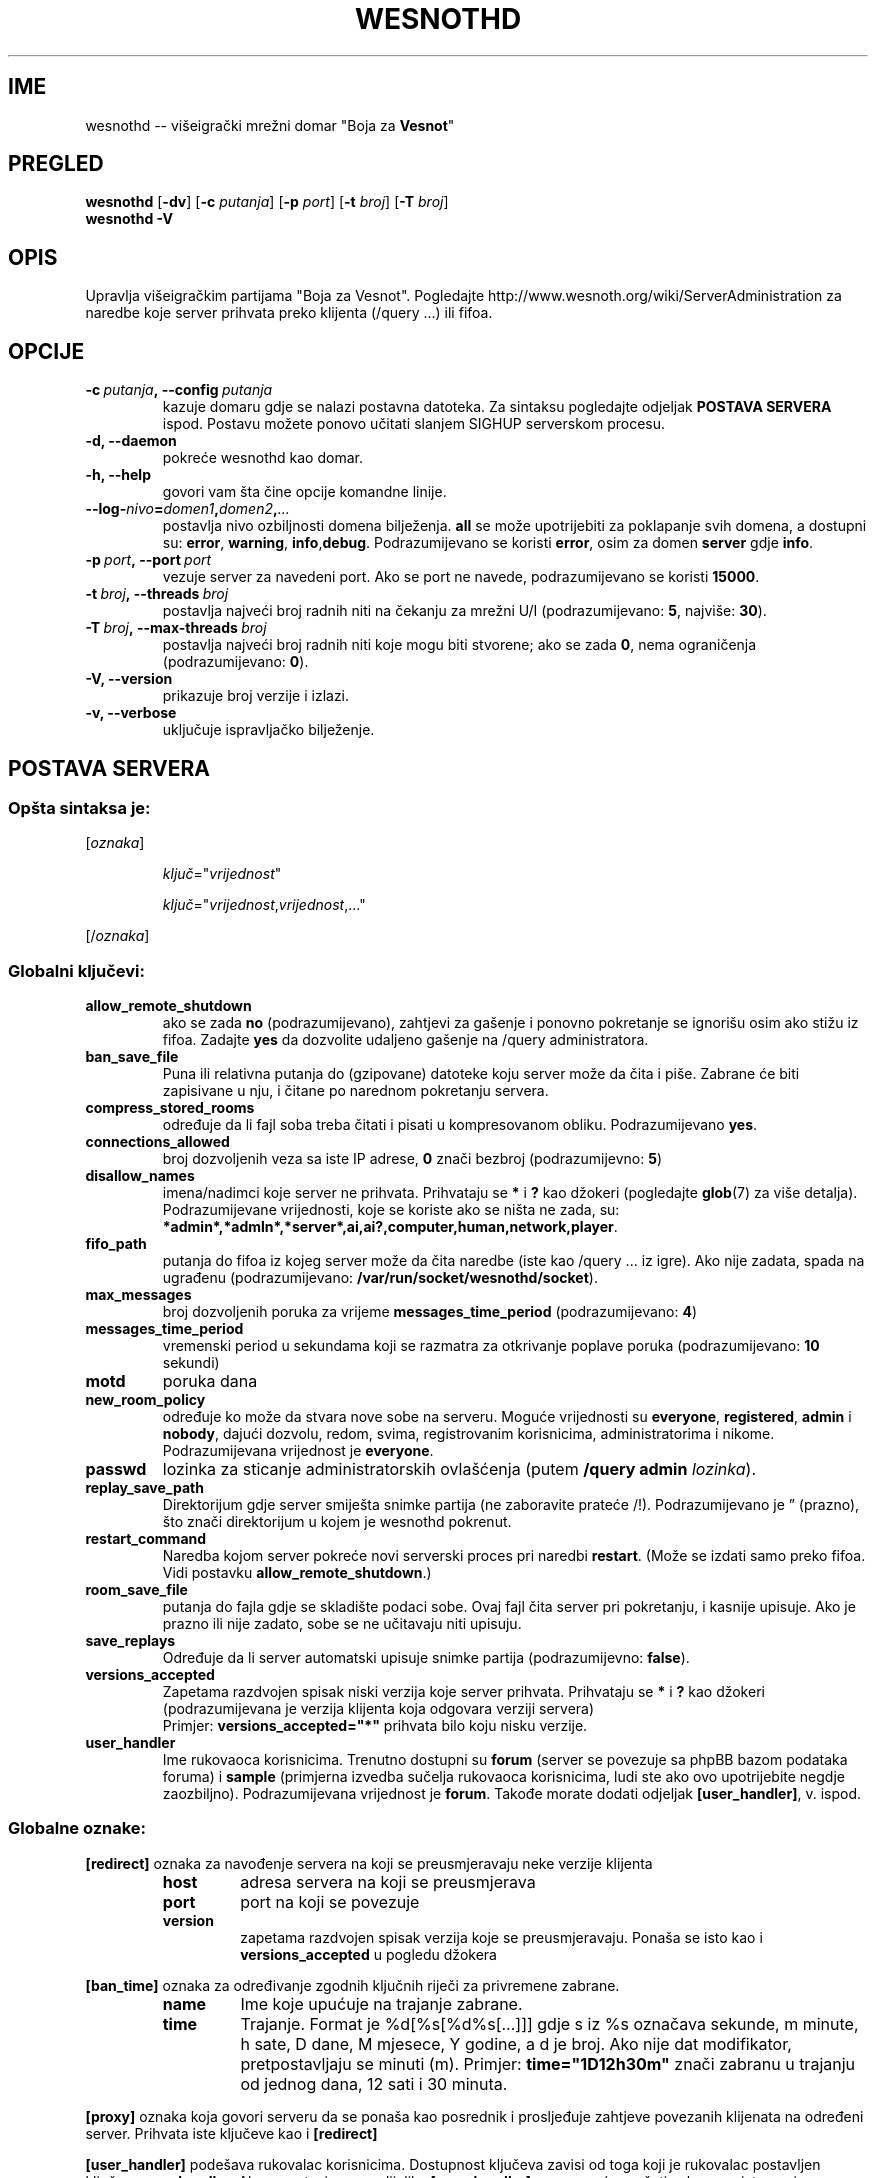 .\" This program is free software; you can redistribute it and/or modify
.\" it under the terms of the GNU General Public License as published by
.\" the Free Software Foundation; either version 2 of the License, or
.\" (at your option) any later version.
.\"
.\" This program is distributed in the hope that it will be useful,
.\" but WITHOUT ANY WARRANTY; without even the implied warranty of
.\" MERCHANTABILITY or FITNESS FOR A PARTICULAR PURPOSE.  See the
.\" GNU General Public License for more details.
.\"
.\" You should have received a copy of the GNU General Public License
.\" along with this program; if not, write to the Free Software
.\" Foundation, Inc., 51 Franklin Street, Fifth Floor, Boston, MA  02110-1301  USA
.\"
.
.\"*******************************************************************
.\"
.\" This file was generated with po4a. Translate the source file.
.\"
.\"*******************************************************************
.TH WESNOTHD 6 2009 wesnothd "Višeigrački mrežni domar \(dqBoja za Vesnot\(dq"
.
.SH IME
.
wesnothd \-\- višeigrački mrežni domar "Boja za \fBVesnot\fP"
.
.SH PREGLED
.
\fBwesnothd\fP [\|\fB\-dv\fP\|] [\|\fB\-c\fP \fIputanja\fP\|] [\|\fB\-p\fP \fIport\fP\|] [\|\fB\-t\fP
\fIbroj\fP\|] [\|\fB\-T\fP \fIbroj\fP\|]
.br
\fBwesnothd\fP \fB\-V\fP
.
.SH OPIS
.
Upravlja višeigračkim partijama "Boja za Vesnot". Pogledajte
http://www.wesnoth.org/wiki/ServerAdministration za naredbe koje server
prihvata preko klijenta (/query ...) ili fifoa.
.
.SH OPCIJE
.
.TP 
\fB\-c\ \fP\fIputanja\fP\fB,\ \-\-config\fP\fI\ putanja\fP
kazuje domaru gdje se nalazi postavna datoteka. Za sintaksu pogledajte
odjeljak \fBPOSTAVA SERVERA\fP ispod. Postavu možete ponovo učitati slanjem
SIGHUP serverskom procesu.
.TP 
\fB\-d, \-\-daemon\fP
pokreće wesnothd kao domar.
.TP 
\fB\-h, \-\-help\fP
govori vam šta čine opcije komandne linije.
.TP 
\fB\-\-log\-\fP\fInivo\fP\fB=\fP\fIdomen1\fP\fB,\fP\fIdomen2\fP\fB,\fP\fI...\fP
postavlja nivo ozbiljnosti domena bilježenja. \fBall\fP se može upotrijebiti za
poklapanje svih domena, a dostupni su: \fBerror\fP,\ \fBwarning\fP,\ \fBinfo\fP,\
\fBdebug\fP. Podrazumijevano se koristi \fBerror\fP, osim za domen \fBserver\fP gdje
\fBinfo\fP.
.TP 
\fB\-p\ \fP\fIport\fP\fB,\ \-\-port\fP\fI\ port\fP
vezuje server za navedeni port. Ako se port ne navede, podrazumijevano se
koristi \fB15000\fP.
.TP 
\fB\-t\ \fP\fIbroj\fP\fB,\ \-\-threads\fP\fI\ broj\fP
postavlja najveći broj radnih niti na čekanju za mrežni U/I
(podrazumijevano: \fB5\fP,\ najviše:\ \fB30\fP).
.TP 
\fB\-T\ \fP\fIbroj\fP\fB,\ \-\-max\-threads\fP\fI\ broj\fP
postavlja najveći broj radnih niti koje mogu biti stvorene; ako se zada
\fB0\fP, nema ograničenja (podrazumijevano: \fB0\fP).
.TP 
\fB\-V, \-\-version\fP
prikazuje broj verzije i izlazi.
.TP 
\fB\-v, \-\-verbose\fP
uključuje ispravljačko bilježenje.
.
.SH "POSTAVA SERVERA"
.
.SS "Opšta sintaksa je:"
.
.P
[\fIoznaka\fP]
.IP
\fIključ\fP="\fIvrijednost\fP"
.IP
\fIključ\fP="\fIvrijednost\fP,\fIvrijednost\fP,..."
.P
[/\fIoznaka\fP]
.
.SS "Globalni ključevi:"
.
.TP 
\fBallow_remote_shutdown\fP
ako se zada \fBno\fP (podrazumijevano), zahtjevi za gašenje i ponovno
pokretanje se ignorišu osim ako stižu iz fifoa. Zadajte \fByes\fP da dozvolite
udaljeno gašenje na /query administratora.
.TP 
\fBban_save_file\fP
Puna ili relativna putanja do (gzipovane) datoteke koju server može da čita
i piše. Zabrane će biti zapisivane u nju, i čitane po narednom pokretanju
servera.
.TP 
\fBcompress_stored_rooms\fP
određuje da li fajl soba treba čitati i pisati u kompresovanom
obliku. Podrazumijevano \fByes\fP.
.TP 
\fBconnections_allowed\fP
broj dozvoljenih veza sa iste IP adrese, \fB0\fP znači bezbroj (podrazumijevno:
\fB5\fP)
.TP 
\fBdisallow_names\fP
imena/nadimci koje server ne prihvata. Prihvataju se \fB*\fP i \fB?\fP kao džokeri
(pogledajte \fBglob\fP(7) za više detalja). Podrazumijevane vrijednosti, koje
se koriste ako se ništa ne zada, su:
\fB*admin*,*admln*,*server*,ai,ai?,computer,human,network,player\fP.
.TP 
\fBfifo_path\fP
putanja do fifoa iz kojeg server može da čita naredbe (iste kao /query
\&... iz igre). Ako nije zadata, spada na ugrađenu (podrazumijevano:
\fB/var/run/socket/wesnothd/socket\fP).
.TP 
\fBmax_messages\fP
broj dozvoljenih poruka za vrijeme \fBmessages_time_period\fP (podrazumijevano:
\fB4\fP)
.TP 
\fBmessages_time_period\fP
vremenski period u sekundama koji se razmatra za otkrivanje poplave poruka
(podrazumijevano: \fB10\fP sekundi)
.TP 
\fBmotd\fP
poruka dana
.TP 
\fBnew_room_policy\fP
određuje ko može da stvara nove sobe na serveru. Moguće vrijednosti su
\fBeveryone\fP, \fBregistered\fP, \fBadmin\fP i \fBnobody\fP, dajući dozvolu, redom,
svima, registrovanim korisnicima, administratorima i nikome. Podrazumijevana
vrijednost je \fBeveryone\fP.
.TP 
\fBpasswd\fP
lozinka za sticanje administratorskih ovlašćenja (putem \fB/query admin
\fP\fIlozinka\fP).
.TP 
\fBreplay_save_path\fP
Direktorijum gdje server smiješta snimke partija (ne zaboravite prateće
/!). Podrazumijevano je \*(rq (prazno), što znači direktorijum u kojem je
wesnothd pokrenut.
.TP 
\fBrestart_command\fP
Naredba kojom server pokreće novi serverski proces pri naredbi
\fBrestart\fP. (Može se izdati samo preko fifoa. Vidi postavku
\fBallow_remote_shutdown\fP.)
.TP 
\fBroom_save_file\fP
putanja do fajla gdje se skladište podaci sobe. Ovaj fajl čita server pri
pokretanju, i kasnije upisuje. Ako je prazno ili nije zadato, sobe se ne
učitavaju niti upisuju.
.TP 
\fBsave_replays\fP
Određuje da li server automatski upisuje snimke partija (podrazumijevno:
\fBfalse\fP).
.TP 
\fBversions_accepted\fP
Zapetama razdvojen spisak niski verzija koje server prihvata. Prihvataju se
\fB*\fP i \fB?\fP kao džokeri (podrazumijevana je verzija klijenta koja odgovara
verziji servera)
.br
Primjer: \fBversions_accepted="*"\fP prihvata bilo koju nisku verzije.
.TP  
\fBuser_handler\fP
Ime rukovaoca korisnicima. Trenutno dostupni su \fBforum\fP (server se povezuje
sa phpBB bazom podataka foruma) i \fBsample\fP (primjerna izvedba sučelja
rukovaoca korisnicima, ludi ste ako ovo upotrijebite negdje
zaozbiljno). Podrazumijevana vrijednost je \fBforum\fP. Takođe morate dodati
odjeljak \fB[user_handler]\fP, v. ispod.
.
.SS "Globalne oznake:"
.
.P
\fB[redirect]\fP oznaka za navođenje servera na koji se preusmjeravaju neke
verzije klijenta
.RS
.TP 
\fBhost\fP
adresa servera na koji se preusmjerava
.TP 
\fBport\fP
port na koji se povezuje
.TP 
\fBversion\fP
zapetama razdvojen spisak verzija koje se preusmjeravaju. Ponaša se isto kao
i \fBversions_accepted\fP u pogledu džokera
.RE
.P
\fB[ban_time]\fP oznaka za određivanje zgodnih ključnih riječi za privremene
zabrane.
.RS
.TP 
\fBname\fP
Ime koje upućuje na trajanje zabrane.
.TP 
\fBtime\fP
Trajanje. Format je %d[%s[%d%s[...]]] gdje s iz %s označava sekunde, m
minute, h sate, D dane, M mjesece, Y godine, a d je broj. Ako nije dat
modifikator, pretpostavljaju se minuti (m). Primjer: \fBtime="1D12h30m"\fP
znači zabranu u trajanju od jednog dana, 12 sati i 30 minuta.
.RE
.P
\fB[proxy]\fP oznaka koja govori serveru da se ponaša kao posrednik i
prosljeđuje zahtjeve povezanih klijenata na određeni server. Prihvata iste
ključeve kao i \fB[redirect]\fP
.RE
.P
\fB[user_handler]\fP podešava rukovalac korisnicima. Dostupnost ključeva zavisi
od toga koji je rukovalac postavljen ključem \fBuser_handler\fP. Ako u postavi
nema odijeljka \fB[user_handler]\fP, server neće pružati uslugu registrovanja
nadimaka.
.RS
.TP  
\fBdb_host\fP
(za user_handler=forum) ime domaćina servera baze podataka
.TP  
\fBdb_name\fP
(za user_handler=forum) ime baze podataka
.TP  
\fBdb_user\fP
(za user_handler=forum) ime korisnika pod kojim se prijavljuje u bazu
podataka
.TP  
\fBdb_password\fP
(za user_handler=forum) lozinka zadatog korisnika
.TP  
\fBdb_users_table\fP
(za user_handler=forum) ime tabele u kojoj phpBB forumi upisuju podatke o
korisnicima. Najvjerovatnije će to biti <prefiks\-tabele>_users
(npr. phpbb3_users).
.TP  
\fBdb_extra_table\fP
(za user_handler=forum) ime tabele u koju wesnothd upisuje svoje podatke o
korisnicima. Ovu tabelu moraćete ručno da napravite, npr.: \fBCREATE TABLE
<ime\-tabele>(username VARCHAR(255) PRIMARY KEY, user_lastvisit INT
UNSIGNED NOT NULL DEFAULT 0, user_is_moderator TINYINT(4) NOT NULL DEFAULT
0);\fP
.TP  
\fBuser_expiration\fP
(za user_handler=sample) vrijeme po kojem registrovani nadimak ističe (u
danima).
.RE
.P
\fB[mail]\fP podešava SMTP server kroz koji rukovalac korisnicima šalje
poštu. Trenutno samo za primjerni rukovalac.
.RS
.TP  
\fBserver\fP
Ime domaćina udaljenog servera
.TP  
\fBusername\fP
Korisničko ime za prijavljivanje na poštanski server.
.TP  
\fBpassword\fP
Korisnikova lozinka.
.TP  
\fBfrom_address\fP
Adresa za odgovore na vašu poštu.
.TP  
\fBmail_port\fP
Port na kojem sluša poštanski server. Podrazumijevano 25.
.
.SH "IZLAZNO STANJE"
.
Redovno izlazno stanje je 0, kada je server pravilno ugašen. Stanje 2
ukazuje na grešku u opcijama komandne linije.
.
.SH AUTOR
.
Napisao Dejvid Vajt (David White) <davidnwhite@verizon.net>. Uredili
Nils Knojper (Nils Kneuper) <crazy\-ivanovic@gmx.net>, ott
<ott@gaon.net>, Soliton <soliton.de@gmail.com> i Tomas
Baumhauer (Thomas Baumhauer) <thomas.baumhauer@gmail.com>. Ovu
uputnu stranicu prvobitno je napisao Siril Butor (Cyril Bouthors)
<cyril@bouthors.org>.
.br
Posjetite zvaničnu domaću stranicu: http://www.wesnoth.org/
.
.SH "AUTORSKA PRAVA"
.
Autorska prava \(co 2003\-2009 Dejvid Vajt (David White)
<davidnwhite@verizon.net>.
.br
Ovo je slobodan softver; licenciran je pod uslovima OJL verzije 2  (GPLv2),
koju izdaje Zadužbina za slobodni softver. Nema BILO KAKVE GARANCIJE; čak ni
za KOMERCIJALNU VRIJEDNOST ili ISPUNJAVANJE ODREĐENE POTREBE.
.
.SH "POGLEDATI JOŠ"
.
\fBwesnoth\fP(6), \fBwesnoth_editor\fP(6)
